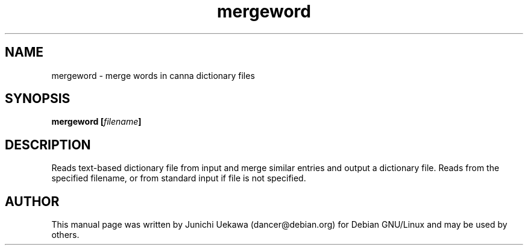 .TH "mergeword" 1 "2003 Dec 20" "Debian" "canna"
.SH NAME
mergeword \- merge words in canna dictionary files
.SH SYNOPSIS
.BI "mergeword [" "filename" "] " 
.SH DESCRIPTION
Reads text-based dictionary file from input and merge similar entries and output a dictionary file.
Reads from the specified filename, or from standard input if file is not specified.

.SH AUTHOR
This manual page was written by Junichi Uekawa 
(dancer@debian.org) for Debian GNU/Linux and may be used by others.
